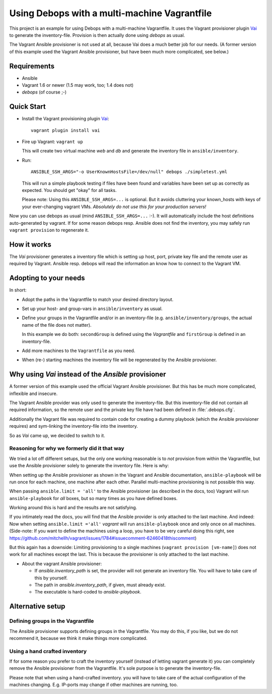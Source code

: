 
=====================================================
Using Debops with a multi-machine Vagrantfile
=====================================================

This project is an example for using Debops with a multi-machine
Vagrantfile. It uses the Vagrant provisioner plugin Vai_ to generate
the inventory-file. Provision is then actually done using `debops` as
usual.

The Vagrant Ansible provisioner is not used at all, because Vai does a
much better job for our needs. (A former version of this example used
the Vagrant Ansible provisioner, but have been much more complicated, see
below.)


Requirements
==============

* Ansible
* Vagrant 1.6 or newer (1.5 may work, too; 1.4 does not)
* `debops` (of course ;-)


Quick Start
===========

* Install the Vagrant provisioning plugin Vai_::

    vagrant plugin install vai

* Fire up Vagrant: ``vagrant up``

  This will create two virtual machine `web` and `db` and generate the
  inventory file in ``ansible/inventory``.

* Run::

    ANSIBLE_SSH_ARGS="-o UserKnownHostsFile=/dev/null" debops ./simpletest.yml

  This will run a simple playbook testing if files have been found and
  variables have been set up as correctly as expected. You should get
  "okay" for all tasks.

  Please note: Using this ``ANSIBLE_SSH_ARGS=...`` is optional. But it
  avoids cluttering your known_hosts with keys of your ever-changing
  vagrant VMs. *Absolutely do not use this for your production servers!*

Now you can use debops as usual (mind ``ANSIBLE_SSH_ARGS=...`` :-). It
will automatically include the host definitions auto-generated by
vagrant. If for some reason debops resp. Ansible does not find the
inventory, you may safely run ``vagrant provision`` to regenerate it.


How it works
==============

The `Vai` provisioner generates a inventory file which is setting up
host, port, private key file and the remote user as required by
Vagrant. Ansible resp. debops will read the information an know how to
connect to the Vagrant VM.



Adopting to your needs
=========================

In short:

* Adopt the paths in the Vagrantfile to match your desired directory
  layout.

* Set up your host- and group-vars in ``ansible/inventory`` as usual.

* Define your groups in the Vagrantfile and/or in an inventory-file
  (e.g. ``ansible/inventory/groups``, the actual name of the file does
  not matter).

  In this example we do both: ``secondGroup`` is defined using the
  `Vagrantfile` and ``firstGroup`` is defined in an inventory-file.

* Add more machines to the ``Vagrantfile`` as you need.

* When (re-) starting machines the inventory file will be regenerated
  by the Ansible provisioner.



Why using `Vai` instead of the `Ansible` provisioner
=====================================================

A former version of this example used the official Vagrant Ansible
provisioner. But this has be much more complicated, inflexible and
insecure.

The Vagrant Ansible provider was only used to generate the
inventory-file. But this inventory-file did not contain all required
information, so the remote user and the private key file have had been
defined in :file:`.debops.cfg`.

Additionally the Vagrant file was required to contain code for
creating a dummy playbook (which the Ansible provisioner requires) and
sym-linking the inventory-file into the inventory.

So as `Vai` came up, we decided to switch to it.


Reasoning for why we formerly did it that way
----------------------------------------------

We tried a lot off different setups, but the only one working
reasonable is to *not* provision from within the Vagrantfile, but use
the Ansible provisioner solely to generate the inventory file. Here is
why:

When setting up the Ansible provisioner as shown in the Vagrant and
Ansible documentation, ``ansible-playbook`` will be run once for each
machine, one machine after each other. Parallel multi-machine
provisioning is not possible this way.

When passing ``ansible.limit = 'all'`` to the Ansible provisioner (as
described in the docs, too) Vagrant will run ``ansible-playbook`` for
*all* boxes, but so many times as you have defined boxes.

Working around this is hard and the results are not satisfying.

If you intimately read the docs, you will find that the Ansible
provider is only attached to the last machine. And indeed: Now when
setting ``ansible.limit ='all'`` `vagrant` will run
``ansible-playbook`` once and only once on all machines. (Side-note:
If you want to define the machines using a loop, you have to be very
careful doing this right, see
`<https://github.com/mitchellh/vagrant/issues/1784#issuecomment-62460418
this comment>`_)

But this again has a downside: Limiting provisioning to a single
machines (``vagrant provision [vm-name]``) does not work for all
machines except the last. This is because the provisioner is only
attached to the last machine.

* About the vagrant Ansible provisioner:

  - If `ansible.inventory_path` is set, the provider will not
    generate an inventory file. You will have to take care of this by
    yourself.
  - The path in `ansible.inventory_path`, if given, must already exist.
  - The executable is hard-coded to `ansible-playbook`.



Alternative setup
=====================

Defining groups in the Vagrantfile
-------------------------------------

The Ansible provisioner supports defining groups in the Vagrantfile.
You may do this, if you like, but we do not recommend it, because we
think it make things more complicated.


Using a hand crafted inventory
-------------------------------

If for some reason you prefer to craft the inventory yourself (instead
of letting vagrant generate it) you can completely remove the Ansible
provisioner from the Vagrantfile. It's sole purpose is to generate the
inventory-file.

Please note that when using a hand-crafted inventory. you will have to
take care of the actual configuration of the machines changing. E.g.
IP-ports may change if other machines are running, too.


.. _Vai: https://github.com/MatthewMi11er/vai

..
 Local Variables:
 mode: rst
 ispell-local-dictionary: "american"
 End:
